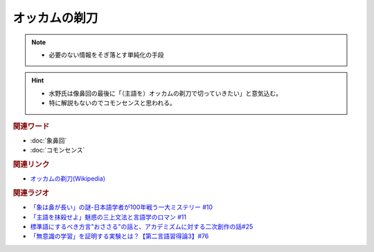オッカムの剃刀
==========================================================
.. note:: 
  * 必要のない情報をそぎ落とす単純化の手段

.. hint:: 
  * 水野氏は像鼻回の最後に「（主語を）オッカムの剃刀で切っていきたい」と意気込む。
  * 特に解説もないのでコモンセンスと思われる。

.. rubric:: 関連ワード
* :doc:`象鼻回` 
* :doc:`コモンセンス` 

.. rubric:: 関連リンク
* `オッカムの剃刀(Wikipedia) <https://ja.wikipedia.org/wiki/オッカムの剃刀>`_ 

.. rubric:: 関連ラジオ
* `「象は鼻が長い」の謎-日本語学者が100年戦う一大ミステリー #10`_
* `「主語を抹殺せよ」魅惑の三上文法と言語学のロマン #11`_
* `標準語にするべき方言"おささる"の話と、アカデミズムに対する二次創作の話#25`_
* `「無意識の学習」を証明する実験とは？【第二言語習得論3】#76`_

.. _「象は鼻が長い」の謎-日本語学者が100年戦う一大ミステリー #10: https://www.youtube.com/watch?v=yzTqAU_kiKM
.. _標準語にするべき方言"おささる"の話と、アカデミズムに対する二次創作の話#25: https://www.youtube.com/watch?v=9QWgnPhAh0s
.. _「主語を抹殺せよ」魅惑の三上文法と言語学のロマン #11: https://www.youtube.com/watch?v=EZKS5lBSOsw
.. _「無意識の学習」を証明する実験とは？【第二言語習得論3】#76: https://www.youtube.com/watch?v=4oKTEuDgO3s

